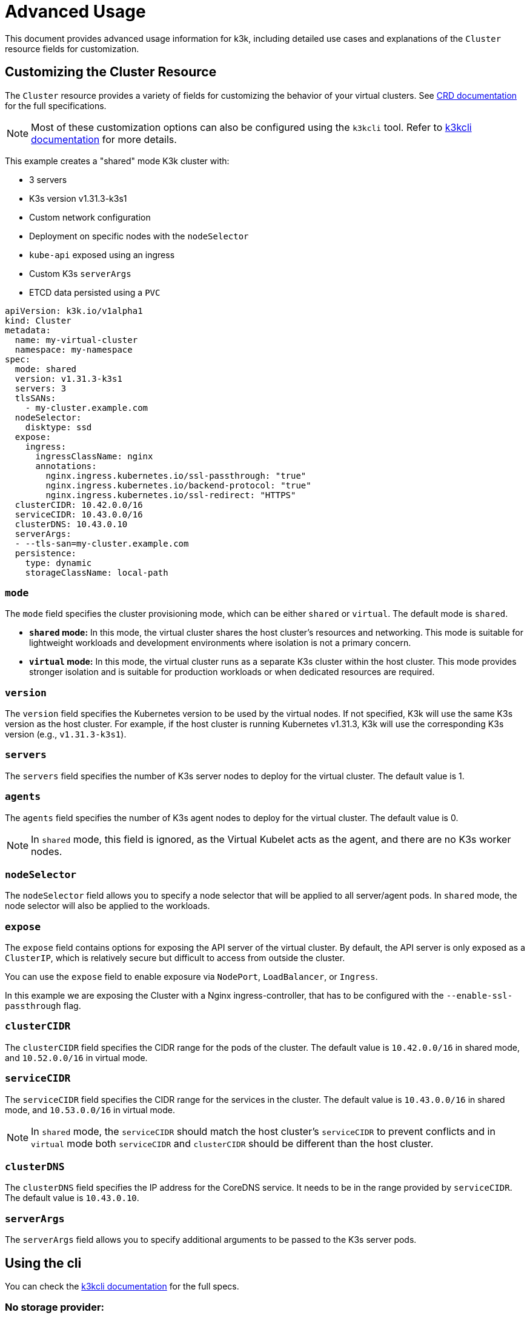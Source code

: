 = Advanced Usage

This document provides advanced usage information for k3k, including detailed use cases and explanations of the `Cluster` resource fields for customization.

== Customizing the Cluster Resource

The `Cluster` resource provides a variety of fields for customizing the behavior of your virtual clusters. See xref:/references/apis.adoc[CRD documentation] for the full specifications.

NOTE: Most of these customization options can also be configured using the `k3kcli` tool. Refer to xref:/references/k3kcli.adoc[k3kcli documentation] for more details.

This example creates a "shared" mode K3k cluster with:

* 3 servers
* K3s version v1.31.3-k3s1
* Custom network configuration
* Deployment on specific nodes with the `nodeSelector`
* `kube-api` exposed using an ingress
* Custom K3s `serverArgs`
* ETCD data persisted using a `PVC`

[,yaml]
----
apiVersion: k3k.io/v1alpha1
kind: Cluster
metadata:
  name: my-virtual-cluster
  namespace: my-namespace
spec:
  mode: shared
  version: v1.31.3-k3s1
  servers: 3
  tlsSANs:
    - my-cluster.example.com
  nodeSelector:
    disktype: ssd
  expose:
    ingress:
      ingressClassName: nginx
      annotations:
        nginx.ingress.kubernetes.io/ssl-passthrough: "true"
        nginx.ingress.kubernetes.io/backend-protocol: "true"
        nginx.ingress.kubernetes.io/ssl-redirect: "HTTPS"
  clusterCIDR: 10.42.0.0/16
  serviceCIDR: 10.43.0.0/16
  clusterDNS: 10.43.0.10
  serverArgs:
  - --tls-san=my-cluster.example.com
  persistence:
    type: dynamic
    storageClassName: local-path
----

=== `mode`

The `mode` field specifies the cluster provisioning mode, which can be either `shared` or `virtual`. The default mode is `shared`.

* *`shared` mode:* In this mode, the virtual cluster shares the host cluster's resources and networking. This mode is suitable for lightweight workloads and development environments where isolation is not a primary concern.
* *`virtual` mode:* In this mode, the virtual cluster runs as a separate K3s cluster within the host cluster. This mode provides stronger isolation and is suitable for production workloads or when dedicated resources are required.

=== `version`

The `version` field specifies the Kubernetes version to be used by the virtual nodes. If not specified, K3k will use the same K3s version as the host cluster. For example, if the host cluster is running Kubernetes v1.31.3, K3k will use the corresponding K3s version (e.g., `v1.31.3-k3s1`).

=== `servers`

The `servers` field specifies the number of K3s server nodes to deploy for the virtual cluster. The default value is 1.

=== `agents`

The `agents` field specifies the number of K3s agent nodes to deploy for the virtual cluster. The default value is 0.

NOTE: In `shared` mode, this field is ignored, as the Virtual Kubelet acts as the agent, and there are no K3s worker nodes.

=== `nodeSelector`

The `nodeSelector` field allows you to specify a node selector that will be applied to all server/agent pods. In `shared` mode, the node selector will also be applied to the workloads.

=== `expose`

The `expose` field contains options for exposing the API server of the virtual cluster. By default, the API server is only exposed as a `ClusterIP`, which is relatively secure but difficult to access from outside the cluster.

You can use the `expose` field to enable exposure via `NodePort`, `LoadBalancer`, or `Ingress`.

In this example we are exposing the Cluster with a Nginx ingress-controller, that has to be configured with the `--enable-ssl-passthrough` flag.

=== `clusterCIDR`

The `clusterCIDR` field specifies the CIDR range for the pods of the cluster. The default value is `10.42.0.0/16` in shared mode, and `10.52.0.0/16` in virtual mode.

=== `serviceCIDR`

The `serviceCIDR` field specifies the CIDR range for the services in the cluster. The default value is `10.43.0.0/16` in shared mode, and `10.53.0.0/16` in virtual mode.

NOTE: In `shared` mode, the `serviceCIDR` should match the host cluster's `serviceCIDR` to prevent conflicts and in `virtual` mode both `serviceCIDR` and `clusterCIDR` should be different than the host cluster.

=== `clusterDNS`

The `clusterDNS` field specifies the IP address for the CoreDNS service. It needs to be in the range provided by `serviceCIDR`. The default value is `10.43.0.10`.

=== `serverArgs`

The `serverArgs` field allows you to specify additional arguments to be passed to the K3s server pods.

== Using the cli

You can check the xref:/references/k3kcli.adoc[k3kcli documentation] for the full specs.

=== No storage provider:

* Ephemeral Storage:
+
[,bash]
----
  k3kcli cluster create --persistence-type ephemeral my-cluster
----

[IMPORTANT]
====
* Using `--persistence-type ephemeral` will result in data loss if the nodes are restarted.
* It is highly recommended to use `--persistence-type dynamic` with a configured storage class.
====